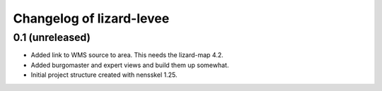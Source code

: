 Changelog of lizard-levee
===================================================


0.1 (unreleased)
----------------

- Added link to WMS source to area. This needs the lizard-map 4.2.

- Added burgomaster and expert views and build them up somewhat.

- Initial project structure created with nensskel 1.25.
